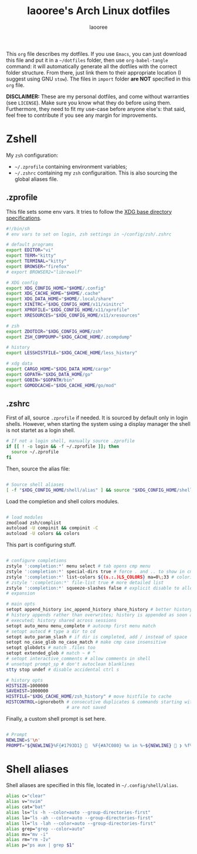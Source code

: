 #+title: laooree's Arch Linux dotfiles
#+author: laooree
#+description: My Arch Linux dotfiles, nicely presented in org-mode
#+startup: content
#+auto_tangle: t

This =org= file describes my dotfiles. If you use =Emacs=, you can just download
this file and put it in a =~/dotfiles= folder, then use =org-babel-tangle=
command: it will automatically generate all the dotfiles with the correct folder
structure. From there, just link them to their appropriate location (I suggest
using GNU =stow=). The files in =import= folder *are NOT* specified in this
=org= file.

*DISCLAIMER:* These are my personal dotfiles, and come without warranties (see
=LICENSE=). Make sure you know what they do before using them. Furthermore, they
need to fit my use-case before anyone else's: that said, feel free to contribute
if you see any margin for improvements.

* Zshell

My =zsh= configuration:
- =~/.zprofile= containing environment variables;
- =~/.zshrc= containing my =zsh= configuraition. This is also sourcing the
  global aliases file.

** .zprofile

This file sets some env vars. It tries to follow the [[https://specifications.freedesktop.org/basedir-spec/latest/][XDG base directory
specifications]].

#+begin_src sh :tangle "zsh/.zprofile"
  #!/bin/sh
  # env vars to set on login, zsh settings in ~/config/zsh/.zshrc

  # default programs
  export EDITOR="vi"
  export TERM="kitty"
  export TERMINAL="kitty"
  export BROWSER="firefox"
  # export BROWSER2="librewolf"

  # XDG config
  export XDG_CONFIG_HOME="$HOME/.config"
  export XDG_CACHE_HOME="$HOME/.cache"
  export XDG_DATA_HOME="$HOME/.local/share"
  export XINITRC="$XDG_CONFIG_HOME/x11/xinitrc"
  export XPROFILE="$XDG_CONFIG_HOME/x11/xprofile"
  export XRESOURCES="$XDG_CONFIG_HOME/x11/xresources"

  # zsh
  export ZDOTDIR="$XDG_CONFIG_HOME/zsh"
  export ZSH_COMPDUMP="$XDG_CACHE_HOME/.zcompdump"

  # history
  export LESSHISTFILE="$XDG_CACHE_HOME/less_history"

  # xdg data
  export CARGO_HOME="$XDG_DATA_HOME/cargo"
  export GOPATH="$XDG_DATA_HOME/go"
  export GOBIN="$GOPATH/bin"
  export GOMODCACHE="$XDG_CACHE_HOME/go/mod"

#+end_src

** .zshrc

First of all, source =.zprofile= if needed. It is sourced by default only in
login shells. However, when starting the system using a display manager the
shell is not startet as a login shell.

#+begin_src sh :tangle "zsh/.zshrc"
  # If not a login shell, manually source .zprofile
  if [[ ! -o login && -f ~/.zprofile ]]; then
    source ~/.zprofile
  fi

#+end_src

Then, source the alias file:

#+begin_src sh :tangle "zsh/.zshrc"

  # Source shell aliases
  [ -f "$XDG_CONFIG_HOME/shell/alias" ] && source "$XDG_CONFIG_HOME/shell/alias"

#+end_src

Load the completion and shell colors modules.

#+begin_src sh :tangle "zsh/.zshrc"

  # load modules
  zmodload zsh/complist
  autoload -U compinit && compinit -C
  autoload -U colors && colors

#+end_src

This part is configuring stuff.

#+begin_src sh :tangle "zsh/.zshrc"

  # configure completions
  zstyle ':completion:*' menu select # tab opens cmp menu
  zstyle ':completion:*' special-dirs true # force . and .. to show in cmp menu
  zstyle ':completion:*' list-colors ${(s.:.)LS_COLORS} ma=0\;33 # colorize cmp menu
  # zstyle ':completion:*' file-list true # more detailed list
  zstyle ':completion:*' squeeze-slashes false # explicit disable to allow /*/
  # expansion

  # main opts
  setopt append_history inc_append_history share_history # better history on exit,
  # history appends rather than overwrites; history is appended as soon as cmds
  # executed; history shared across sessions
  setopt auto_menu menu_complete # autocmp first menu match
  # setopt autocd # type a dir to cd
  setopt auto_param_slash # if dir is completed, add / instead of space
  setopt no_case_glob no_case_match # make cmp case insensitive
  setopt globdots # match .files too
  setopt extended_glob # match ~ # ^
  # setopt interactive_comments # allow comments in shell
  # unsetopt prompt_sp # don't autoclean blanklines
  stty stop undef # disable accidental ctrl s

  # history opts
  HISTSIZE=1000000
  SAVEHIST=1000000
  HISTFILE="$XDG_CACHE_HOME/zsh_history" # move histfile to cache
  HISTCONTROL=ignoreboth # consecutive duplicates & commands starting with space
                         # are not saved

#+end_Src

Finally, a custom shell prompt is set here.

#+begin_src sh :tangle "zsh/.zshrc"

  # Prompt
  NEWLINE=$'\n'
  PROMPT="${NEWLINE}%F{#1793D1}   %F{#A7C080} %n in %~${NEWLINE}  ❯ %f%k"

#+end_src

* Shell aliases

Shell aliases are specified in this file, located in
=~/.config/shell/alias=.

#+begin_src sh :tangle "shell-aliases/.config/shell/alias"
  alias c="clear"
  alias v="nvim"
  alias cat="bat"
  alias ls="ls -h --color=auto --group-directories-first"
  alias la="ls -ah --color=auto --group-directories-first"
  alias ll="ls -lah --color=auto --group-directories-first"
  alias grep="grep --color=auto"
  alias mv="mv -i"
  alias rm="rm -Iv"
  alias p="ps aux | grep $1"

#+end_src

